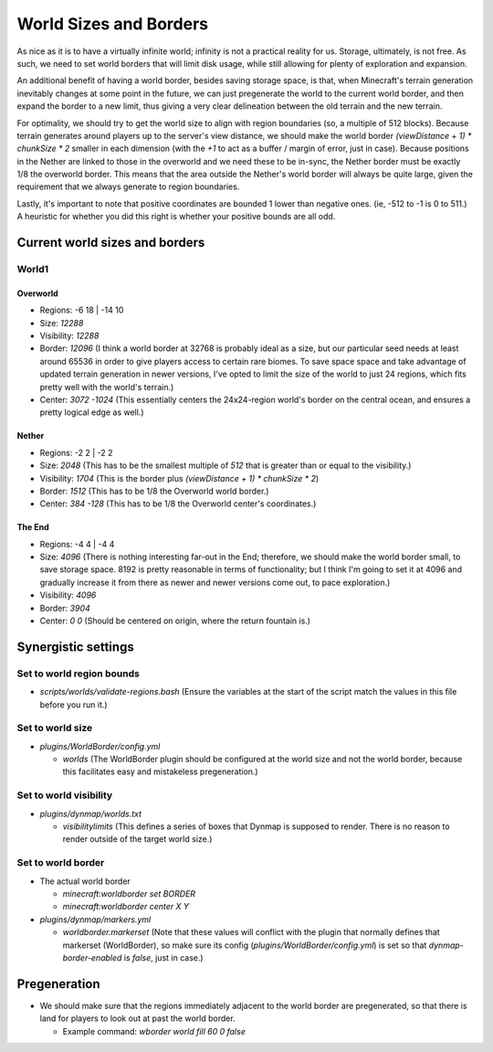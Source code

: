World Sizes and Borders
################################################################################

As nice as it is to have a virtually infinite world;  infinity is not a practical reality for us.
Storage, ultimately, is not free.
As such, we need to set world borders that will limit disk usage, while still allowing for plenty of exploration and expansion.

An additional benefit of having a world border, besides saving storage space, is that, when Minecraft's terrain generation inevitably changes at some point in the future, we can just pregenerate the world to the current world border, and then expand the border to a new limit, thus giving a very clear delineation between the old terrain and the new terrain.

For optimality, we should try to get the world size to align with region boundaries (so, a multiple of 512 blocks).
Because terrain generates around players up to the server's view distance, we should make the world border `(viewDistance + 1) * chunkSize * 2` smaller in each dimension (with the `+1` to act as a buffer / margin of error, just in case).
Because positions in the Nether are linked to those in the overworld and we need these to be in-sync, the Nether border must be exactly 1/8 the overworld border.  This means that the area outside the Nether's world border will always be quite large, given the requirement that we always generate to region boundaries.

Lastly, it's important to note that positive coordinates are bounded 1 lower than negative ones.  (ie, -512 to -1 is 0 to 511.)  A heuristic for whether you did this right is whether your positive bounds are all odd.

Current world sizes and borders
================================================================================

World1
~~~~~~~~~~~~~~~~~~~~~~~~~~~~~~~~~~~~~~~~~~~~~~~~~~~~~~~~~~~~~~~~~~~~~~~~~~~~~~~~

Overworld
--------------------------------------------------------------------------------
* Regions: -6 18 | -14 10
* Size: `12288`
* Visibility: `12288`
* Border: `12096` (I think a world border at 32768 is probably ideal as a size, but our particular seed needs at least around 65536 in order to give players access to certain rare biomes. To save space space and take advantage of updated terrain generation in newer versions, I've opted to limit the size of the world to just 24 regions, which fits pretty well with the world's terrain.)
* Center: `3072 -1024` (This essentially centers the 24x24-region world's border on the central ocean, and ensures a pretty logical edge as well.)

Nether
--------------------------------------------------------------------------------
* Regions: -2 2 | -2 2
* Size: `2048` (This has to be the smallest multiple of `512` that is greater than or equal to the visibility.)
* Visibility: `1704` (This is the border plus `(viewDistance + 1) * chunkSize * 2`)
* Border: `1512` (This has to be 1/8 the Overworld world border.)
* Center: `384 -128` (This has to be 1/8 the Overworld center's coordinates.)

The End
--------------------------------------------------------------------------------
* Regions: -4 4 | -4 4
* Size: `4096` (There is nothing interesting far-out in the End;  therefore, we should make the world border small, to save storage space.  8192 is pretty reasonable in terms of functionality;  but I think I'm going to set it at 4096 and gradually increase it from there as newer and newer versions come out, to pace exploration.)
* Visibility: `4096`
* Border: `3904`
* Center: `0 0` (Should be centered on origin, where the return fountain is.)

Synergistic settings
================================================================================

Set to world region bounds
~~~~~~~~~~~~~~~~~~~~~~~~~~~~~~~~~~~~~~~~~~~~~~~~~~~~~~~~~~~~~~~~~~~~~~~~~~~~~~~~

* `scripts/worlds/validate-regions.bash` (Ensure the variables at the start of the script match the values in this file before you run it.)

Set to world size
~~~~~~~~~~~~~~~~~~~~~~~~~~~~~~~~~~~~~~~~~~~~~~~~~~~~~~~~~~~~~~~~~~~~~~~~~~~~~~~~

* `plugins/WorldBorder/config.yml`

  * `worlds` (The WorldBorder plugin should be configured at the world size and not the world border, because this facilitates easy and mistakeless pregeneration.)

Set to world visibility
~~~~~~~~~~~~~~~~~~~~~~~~~~~~~~~~~~~~~~~~~~~~~~~~~~~~~~~~~~~~~~~~~~~~~~~~~~~~~~~~

* `plugins/dynmap/worlds.txt`

  * `visibilitylimits` (This defines a series of boxes that Dynmap is supposed to render.  There is no reason to render outside of the target world size.)

Set to world border
~~~~~~~~~~~~~~~~~~~~~~~~~~~~~~~~~~~~~~~~~~~~~~~~~~~~~~~~~~~~~~~~~~~~~~~~~~~~~~~~

* The actual world border

  * `minecraft:worldborder set BORDER`
  * `minecraft:worldborder center X Y`

* `plugins/dynmap/markers.yml`

  * `worldborder.markerset` (Note that these values will conflict with the plugin that normally defines that markerset (WorldBorder), so make sure its config (`plugins/WorldBorder/config.yml`) is set so that `dynmap-border-enabled` is `false`, just in case.)

Pregeneration
================================================================================

* We should make sure that the regions immediately adjacent to the world border are pregenerated, so that there is land for players to look out at past the world border.

  * Example command: `wborder world fill 60 0 false`
